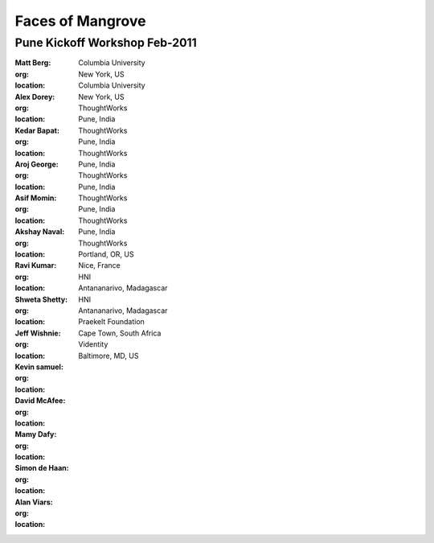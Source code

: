 -----------------
Faces of Mangrove
-----------------

Pune Kickoff Workshop Feb-2011
------------------------------

:Matt Berg: |matt_berg|
:org: Columbia University
:location: New York, US

:Alex Dorey: |alex_dorey|
:org: Columbia University
:location: New York, US

:Kedar Bapat: |kedar_bapat|
:org: ThoughtWorks
:location: Pune, India

:Aroj George: |aroj_george|
:org: ThoughtWorks
:location: Pune, India

:Asif Momin: |asif_momin|
:org: ThoughtWorks
:location: Pune, India

:Akshay Naval: |akshay_naval|
:org: ThoughtWorks
:location: Pune, India

:Ravi Kumar: |ravi_kumar|
:org: ThoughtWorks
:location: Pune, India

:Shweta Shetty: |shweta_shetty|
:org: ThoughtWorks
:location: Pune, India

:Jeff Wishnie: |jeff_wishnie|
:org: ThoughtWorks
:location: Portland, OR, US

:Kevin samuel: |kevin_samuel|
:org: 
:location: Nice, France

:David McAfee: |david_mcafee|
:org: HNI
:location: Antananarivo, Madagascar

:Mamy Dafy: |mamy_dafy|
:org: HNI
:location: Antananarivo, Madagascar

:Simon de Haan: |simon_de_haan|
:org: Praekelt Foundation
:location: Cape Town, South Africa

:Alan Viars: |alan_viars|
:org: Videntity
:location: Baltimore, MD, US

.. |matt_berg| image:: http://farm6.static.flickr.com/5214/5519481492_e64075b475_m.jpg
.. |kedar_bapat| image:: http://farm6.static.flickr.com/5137/5518889139_5d696e8b16_m.jpg
.. |kevin_samuel| image:: http://farm6.static.flickr.com/5137/5519481728_740a435e2d_m.jpg
.. |david_mcafee| image:: http://farm6.static.flickr.com/5093/5518889577_36187cd339_m.jpg
.. |jeff_wishnie| image:: http://farm6.static.flickr.com/5060/5518890389_3a23c83168_m.jpg
.. |aroj_george| image:: http://farm6.static.flickr.com/5093/5519482290_a6769a1c94_m.jpg
.. |alan_viars| image:: http://farm6.static.flickr.com/5214/5519482526_eb5eb15024_m.jpg
.. |asif_momin| image:: http://farm6.static.flickr.com/5018/5519482668_d4e4ec2c8a_m.jpg
.. |alex_dorey| image:: http://farm6.static.flickr.com/5219/5518889335_b572c34d7d_m.jpg
.. |akshay_naval| image:: http://farm6.static.flickr.com/5175/5518889673_89345a1ea0_m.jpg
.. |mamy_dafy| image:: http://farm6.static.flickr.com/5252/5518889505_6428ee6ab5_m.jpg
.. |ravi_kumar| image:: http://farm6.static.flickr.com/5133/5518889715_e255ef4679_m.jpg
.. |shweta_shetty| image:: http://farm6.static.flickr.com/5172/5518889809_ffd3a5217e_m.jpg
.. |simon_de_haan| image:: http://farm6.static.flickr.com/5171/5519481568_d753ef5310_m.jpg

